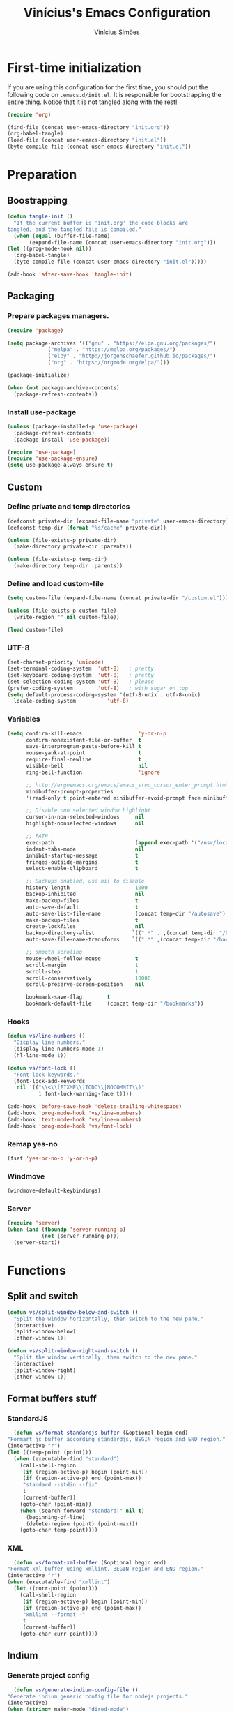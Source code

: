#+TITLE: Vinícius's Emacs Configuration
#+AUTHOR: Vinícius Simões
#+BABEL: :cache yes
#+PROPERTY: header-args :tangle yes
#+STARTUP: overview

* First-time initialization

  If you are using this configuration for the first time, you
  should put the following code on =.emacs.d/init.el=. It is
  responsible for bootstrapping the entire thing. Notice that
  it is not tangled along with the rest!

  #+begin_src emacs-lisp :tangle no
  (require 'org)

  (find-file (concat user-emacs-directory "init.org"))
  (org-babel-tangle)
  (load-file (concat user-emacs-directory "init.el"))
  (byte-compile-file (concat user-emacs-directory "init.el"))
  #+end_src

* Preparation
** Boostrapping

   #+begin_src emacs-lisp
     (defun tangle-init ()
       "If the current buffer is 'init.org' the code-blocks are
	 tangled, and the tangled file is compiled."
       (when (equal (buffer-file-name)
		    (expand-file-name (concat user-emacs-directory "init.org")))
	 (let ((prog-mode-hook nil))
	   (org-babel-tangle)
	   (byte-compile-file (concat user-emacs-directory "init.el")))))

     (add-hook 'after-save-hook 'tangle-init)
   #+end_src

** Packaging
*** Prepare packages managers.

   #+begin_src emacs-lisp
     (require 'package)

     (setq package-archives '(("gnu" . "https://elpa.gnu.org/packages/")
			      ("melpa" . "https://melpa.org/packages/")
			      ("elpy" . "http://jorgenschaefer.github.io/packages/")
			      ("org" . "https://orgmode.org/elpa/")))

     (package-initialize)

     (when (not package-archive-contents)
       (package-refresh-contents))
   #+end_src

*** Install use-package

   #+begin_src emacs-lisp
     (unless (package-installed-p 'use-package)
       (package-refresh-contents)
       (package-install 'use-package))

     (require 'use-package)
     (require 'use-package-ensure)
     (setq use-package-always-ensure t)

   #+end_src

** Custom
*** Define private and temp directories

   #+begin_src emacs-lisp
  (defconst private-dir (expand-file-name "private" user-emacs-directory))
  (defconst temp-dir (format "%s/cache" private-dir))

  (unless (file-exists-p private-dir)
    (make-directory private-dir :parents))

  (unless (file-exists-p temp-dir)
    (make-directory temp-dir :parents))
   #+end_src

*** Define and load custom-file

   #+begin_src emacs-lisp
  (setq custom-file (expand-file-name (concat private-dir "/custom.el")))

  (unless (file-exists-p custom-file)
    (write-region "" nil custom-file))

  (load custom-file)
   #+end_src

*** UTF-8

    #+begin_src emacs-lisp
      (set-charset-priority 'unicode)
      (set-terminal-coding-system  'utf-8)   ; pretty
      (set-keyboard-coding-system  'utf-8)   ; pretty
      (set-selection-coding-system 'utf-8)   ; please
      (prefer-coding-system        'utf-8)   ; with sugar on top
      (setq default-process-coding-system '(utf-8-unix . utf-8-unix)
	    locale-coding-system          'utf-8)
    #+end_src
*** Variables

    #+begin_src emacs-lisp
      (setq confirm-kill-emacs                  'y-or-n-p
            confirm-nonexistent-file-or-buffer  t
            save-interprogram-paste-before-kill t
            mouse-yank-at-point                 t
            require-final-newline               t
            visible-bell                        nil
            ring-bell-function                  'ignore

            ;; http://ergoemacs.org/emacs/emacs_stop_cursor_enter_prompt.html
            minibuffer-prompt-properties
            '(read-only t point-entered minibuffer-avoid-prompt face minibuffer-prompt)

            ;; Disable non selected window highlight
            cursor-in-non-selected-windows     nil
            highlight-nonselected-windows      nil

            ;; PATH
            exec-path                          (append exec-path '("/usr/local/bin/"))
            indent-tabs-mode                   nil
            inhibit-startup-message            t
            fringes-outside-margins            t
            select-enable-clipboard            t

            ;; Backups enabled, use nil to disable
            history-length                     1000
            backup-inhibited                   nil
            make-backup-files                  t
            auto-save-default                  t
            auto-save-list-file-name           (concat temp-dir "/autosave")
            make-backup-files                  t
            create-lockfiles                   nil
            backup-directory-alist            `((".*" . ,(concat temp-dir "/backup/")))
            auto-save-file-name-transforms    `((".*" ,(concat temp-dir "/backup/") t))

            ;; smooth scroling
            mouse-wheel-follow-mouse           t
            scroll-margin                      1
            scroll-step                        1
            scroll-conservatively              10000
            scroll-preserve-screen-position    nil

            bookmark-save-flag        t
            bookmark-default-file     (concat temp-dir "/bookmarks"))
    #+end_src
*** Hooks
    #+begin_src emacs-lisp
      (defun vs/line-numbers ()
        "Display line numbers."
        (display-line-numbers-mode 1)
        (hl-line-mode 1))

      (defun vs/font-lock ()
        "Font lock keywords."
        (font-lock-add-keywords
         nil '(("\\<\\(FIXME\\|TODO\\|NOCOMMIT\\)"
                1 font-lock-warning-face t))))

      (add-hook 'before-save-hook 'delete-trailing-whitespace)
      (add-hook 'prog-mode-hook 'vs/line-numbers)
      (add-hook 'text-mode-hook 'vs/line-numbers)
      (add-hook 'prog-mode-hook 'vs/font-lock)
    #+end_src
*** Remap yes-no
    #+begin_src emacs-lisp
      (fset 'yes-or-no-p 'y-or-n-p)
    #+end_src
*** Windmove
    #+begin_src emacs-lisp
      (windmove-default-keybindings)
    #+end_src
*** Server
    #+begin_src emacs-lisp
      (require 'server)
      (when (and (fboundp 'server-running-p)
                 (not (server-running-p)))
        (server-start))
    #+end_src

* Functions
** Split and switch
   #+begin_src emacs-lisp
     (defun vs/split-window-below-and-switch ()
       "Split the window horizontally, then switch to the new pane."
       (interactive)
       (split-window-below)
       (other-window 1))

     (defun vs/split-window-right-and-switch ()
       "Split the window vertically, then switch to the new pane."
       (interactive)
       (split-window-right)
       (other-window 1))
   #+end_src
** Format buffers stuff
*** StandardJS
    #+begin_src emacs-lisp
      (defun vs/format-standardjs-buffer (&optional begin end)
	"Formart js buffer according standardjs, BEGIN region and END region."
	(interactive "r")
	(let ((temp-point (point)))
	  (when (executable-find "standard")
	    (call-shell-region
	     (if (region-active-p) begin (point-min))
	     (if (region-active-p) end (point-max))
	     "standard --stdin --fix"
	     t
	     (current-buffer))
	    (goto-char (point-min))
	    (when (search-forward "standard:" nil t)
	      (beginning-of-line)
	      (delete-region (point) (point-max)))
	    (goto-char temp-point))))

    #+end_src
*** XML
    #+begin_src emacs-lisp
      (defun vs/format-xml-buffer (&optional begin end)
	"Format xml buffer using xmllint, BEGIN region and END region."
	(interactive "r")
	(when (executable-find "xmllint")
	  (let ((curr-point (point)))
	    (call-shell-region
	     (if (region-active-p) begin (point-min))
	     (if (region-active-p) end (point-max))
	     "xmllint --format -"
	     t
	     (current-buffer))
	    (goto-char curr-point))))
    #+end_src
** Indium
*** Generate project config
    #+begin_src emacs-lisp
      (defun vs/generate-indium-config-file ()
	"Generate indium generic config file for nodejs projects."
	(interactive)
	(when (string= major-mode "dired-mode")
	  (shell-command
	   (format "echo '{\"configurations\": [{\"name\": \"%s\",\"type\": \"%s\",\"command\": \"%s\"}]}' > .indium.json"
		   (read-string "Enter indium project name:")
		   (read-string "Enter indium project type (node or chrome):")
		   (read-string "Enter indium command:")))))

    #+end_src
*** Stop debugger
    #+begin_src emacs-lisp
      (defun vs/stop-indium-debug ()
	(interactive)
	(when (and (get-buffer "*node process*")
		   (get-buffer-process "*node process*"))
	  (indium-quit)
	  (interrupt-process (get-buffer-process "*node process*"))
	  (kill-buffer "*node process*")
	  (revert-buffer t t)
	  (delete-other-windows)))
    #+end_src
** Scratch Buffers
   #+begin_src emacs-lisp
     (defun vs/scratch-buffer (open-new-frame)
       "Open generic scratch buffer"
       (interactive "P")
       (let ((selected-mode (completing-read
			     "Scratch buffer with mode: "
			     '("restclient-mode"
			       "js2-mode"
			       "json-mode"
			       "xml-mode"
			       "org-mode"
			       "sql-mode"
			       "lisp-interaction-mode"))))
	 (when open-new-frame
	   (select-frame
	    (make-frame)))
	 (switch-to-buffer
	  (get-buffer-create (concat "*" selected-mode "*")))
	 (funcall (intern selected-mode))))
   #+end_src
** Sudo edit
   #+begin_src emacs-lisp
     (defun sudo-edit (&optional arg)
       (interactive "p")
       (if (or arg (not buffer-file-name))
	   (find-file (concat "/sudo:root@localhost:" (read-file-name "File: ")))
	 (find-alternate-file (concat "/sudo:root@localhost:" buffer-file-name))))
   #+end_src
** Indent buffer
   #+begin_src emacs-lisp
     (defun vs/indent-buffer ()
       (interactive)
       (indent-region (point-min) (point-max)))
   #+end_src
* Keybindings
** Ansi-term
   #+begin_src emacs-lisp
     (global-set-key (kbd "C-x C-z") 'shell)
   #+end_src
** Ibuffer
   #+begin_src emacs-lisp
     (global-set-key (kbd "C-x C-b") 'ibuffer)
   #+end_src
** Indent buffer
   #+begin_src emacs-lisp
     (global-set-key (kbd "C-c i") 'vs/indent-buffer)
   #+end_src
** Mouse scroll
   #+begin_src emacs-lisp
     (global-set-key (kbd "<mouse-4>")   'scroll-down-line)
     (global-set-key (kbd "<mouse-5>")   'scroll-up-line)
     (global-set-key (kbd "<C-mouse-4>") 'scroll-down-command)
     (global-set-key (kbd "<C-mouse-5>") 'scroll-up-command)
   #+end_src
** Remap search forward
   #+begin_src emacs-lisp
     (global-set-key (kbd "C-x s") 'isearch-forward)
   #+end_src
** Resize Windows
   #+begin_src emacs-lisp
     (global-set-key (kbd "M-<down>") 'enlarge-window)
     (global-set-key (kbd "M-<up>") 'shrink-window)
     (global-set-key (kbd "M-<left>") 'enlarge-window-horizontally)
     (global-set-key (kbd "M-<right>") 'shrink-window-horizontally)
   #+end_src
** Split and switch
   #+begin_src emacs-lisp
     (global-set-key (kbd "C-x 2") 'vs/split-window-below-and-switch)
     (global-set-key (kbd "C-x 3") 'vs/split-window-right-and-switch)
   #+end_src
** Scratch Buffer
   #+begin_src emacs-lisp
     (global-set-key (kbd "C-c s b") 'vs/scratch-buffer)
   #+end_src
* Appearence
** Frame config

   My custom frame config.

   #+begin_src emacs-lisp
  (defconst vs/frame-alist
    '((font . "Fira Code")
      (scroll-bar . -1)
      (height . 60)
      (width . 95)
      (alpha . 95)
      (vertical-scrollbars . nil)))

  (setq default-frame-alist vs/frame-alist)
   #+end_src

** Theme

   My custom theme

   #+begin_src emacs-lisp
  (use-package dracula-theme
    :config (load-theme 'dracula t))
   #+end_src

** Modeline

   Install and activate telephone-line.

   #+begin_src emacs-lisp
  (use-package telephone-line
    :config (telephone-line-mode 1))
   #+end_src

** Custom

   My UI customizations

   #+begin_src emacs-lisp
  (setq inhibit-startup-screen t
	inhibit-splash-screen t
	mouse-wheel-follow-mouse t
	scroll-step 1
	scroll-conservatively 101)

  (show-paren-mode 1)

  (menu-bar-mode -1)
  (tool-bar-mode -1)
  (scroll-bar-mode -1)
   #+end_src

* Programming Languages
** Csharp
   #+begin_src emacs-lisp
     (use-package csharp-mode
       :mode ("\\.cs$"))
   #+end_src
** Clojure
   #+begin_src emacs-lisp
     (use-package clojure-mode
       :mode ("\\.clj$"))
   #+end_src
*** Cider
    #+begin_src emacs-lisp
    (use-package cider)
    #+end_src
** Dart
   #+begin_src emacs-lisp
     (use-package dart-mode
       :mode ("\\.dart$")
       :init (setq dart-format-on-save t))
   #+end_src
** Docker
   #+begin_src emacs-lisp
     (use-package dockerfile-mode
       :mode ("\\Dockerfile$" . dockerfile-mode))

     (use-package docker-compose-mode)
   #+end_src
** Elixir
   #+begin_src emacs-lisp
     (defun format-elixir-buffer ()
       "Format elixir buffer."
       (add-hook 'before-save-hook 'elixir-format nil t))

     (use-package elixir-mode
       :hook ((elixir-mode . format-elixir-buffer)
	      (elixir-mode . flycheck-mix-setup))
       :mode (("\\.ex$" . elixir-mode)
	      ("\\.exs$" . elixir-mode)))
   #+end_src

*** Alchemist
    #+begin_src emacs-lisp
      (use-package alchemist
	:hook (elixir-mode . alchemist-mode))
    #+end_src

*** Flycheck mix
    #+begin_src emacs-lisp
      (use-package flycheck-mix)
    #+end_src
** Elm
   #+begin_src emacs-lisp
     (use-package elm-mode
       :mode ("\\.elm$")
       :config (add-to-list 'company-backends 'company-elm))
   #+end_src
** Java
   #+begin_src emacs-lisp
     (use-package cc-mode)

     (use-package java-mode
       :ensure nil
       :mode ("\\.java$")
       :config
	 (c-set-style "cc-mode")
	 (setq tab-width 4
	     indent-tabs-mode t
	     c-basic-offset 4))
   #+end_src
** JavaScript

   #+begin_src emacs-lisp
     (use-package js2-mode
       :delight "EcmaScript"
       :hook ((js-mode . js2-minor-mode)
	      (js2-mode . prettify-symbols-mode)
	      (js2-mode . js2-imenu-extras-mode))
       :interpreter (("node" . js2-mode)
		     ("node" . js2-jsx-mode))
       :bind (:map js2-mode-map
		   (("C-c ." . js2-jump-to-definition)
		    ("C-c f b" . vs/format-standardjs-buffer)))
       :mode ("\\.js$" . js2-mode)
       :init (setq js2-include-node-externs t
	     js2-highlight-level 3
	     js2-strict-missing-semi-warning nil
	     flycheck-check-syntax-automatically '(mode-enabled save)
	     indent-tabs-mode nil
	     js-indent-level 2
	     js2-basic-offset 2
	     flycheck-temp-prefix ".flycheck"
	     flycheck-disabled-checkers '(javascript-jshint)
	     flycheck-checkers '(javascript-standard javascript-eslint))
       :config
       (custom-set-variables '(js2-mode-show-parse-errors nil)
			     '(js2-mode-show-strict-warnings nil)
			     '(js2-bounce-indent-p t)))
   #+end_src

*** JS2 refactor
    #+begin_src emacs-lisp
      (use-package js2-refactor
	:after (js2-mode)
	:hook ((js2-mode . js2-refactor-mode))
	:config
	(js2r-add-keybindings-with-prefix "C-c j r")
	(define-key js2-mode-map (kbd "C-k") #'js2r-kill))
    #+end_src
*** Xref js2
    #+begin_src emacs-lisp
      (use-package xref-js2
	:delight
	:if (executable-find "ag")
	:after (js2-mode)
	:config
	(define-key js2-mode-map (kbd "M-.") nil)
	:hook ((js2-mode .
			 (lambda ()
			   (add-hook 'xref-backend-functions #'xref-js2-xref-backend nil t)))))
    #+end_src
*** Indium

    JavaScript development environment

    #+begin_src emacs-lisp
      (use-package indium
	:after js2-mode
	:hook ((js2-mode . indium-interaction-mode))
	:bind (:map indium-interaction-mode-map
		    ("C-x C-e" . indium-eval-last-node)
		    ("C-<f6>" . vs/stop-indium-debug)
		    ("S-<f6>" . indium-connect)
		    ("<f6>" . indium-launch))
	:config (delight indium-interaction-mode))
    #+end_src
*** Mocha
    Run Mocha tests.

    #+begin_src emacs-lisp
      (use-package mocha
	:init (setq mocha-reporter "spec")
	:bind (:map js2-mode-map
		    (("C-c t" . mocha-test-project))))
    #+end_src
** JSON
   #+begin_src emacs-lisp
     (use-package json-mode
       :mode
       ("\\.json$" . json-mode))
   #+end_src
** Kotlin
   #+begin_src emacs-lisp
     (use-package kotlin-mode)
   #+end_src
** Lisp
   #+begin_src emacs-lisp
     (use-package slime
       :mode
       ("\\.lisp$" . slime-mode)
       :init
       (setq inferior-lisp-program "/usr/bin/sbcl"
	     slime-net-coding-system 'utf-8-unix
	     slime1-contribs '(slime-fancy)))

   #+end_src
** Markdown

   #+begin_src emacs-lisp
  (use-package markdown-mode
    :mode (("README\\.md\\'" . gfm-mode)
           ("\\.md\\'" . markdown-mode)
           ("\\.markdown\\'" . markdown-mode))
    :init (setq markdown-command "multimarkdown"))
   #+end_src

*** Markdown format

    #+begin_src emacs-lisp

  (use-package markdownfmt
    :after markdown-mode
    :hook (markdown-mode . markdownfmt-enable-on-save)
    :bind (:map markdown-mode
                ("C-c C-f" . markdownfmt-format-buffer)))
    #+end_src
** Nginx
   #+begin_src emacs-lisp
     (use-package nginx-mode)
   #+end_src
** Org

   Org mode latest version.

   #+begin_src emacs-lisp
     (defconst vs/org-directory (if (file-directory-p "~/Sync/org/") "~/Sync/org/" "~/"))

     (defconst vs/org-capture-templates '(("t" "todo" entry (file org-default-notes-file)
				       "* TODO %?\n%u\n%a\n" :clock-in t :clock-resume t)
				      ("m" "Meeting" entry (file org-default-notes-file)
				       "* MEETING with %? :MEETING:\n%t" :clock-in t :clock-resume t)
				      ("d" "Diary" entry (file+datetree "~/org/diary.org")
				       "* %?\n%U\n" :clock-in t :clock-resume t)
				      ("i" "Idea" entry (file org-default-notes-file)
				       "* %? :IDEA: \n%t" :clock-in t :clock-resume t)
				      ("n" "Next Task" entry (file+headline org-default-notes-file "Tasks")
				       "** NEXT %? \nDEADLINE: %t")))

     (defconst vs/org-structure-template-alist
	     '(("n" . "notes")
	       ("a" . "export ascii")
	       ("c" . "center")
	       ("C" . "comment")
	       ("e" . "example")
	       ("E" . "export")
	       ("h" . "export html")
	       ("l" . "export latex")
	       ("q" . "quote")
	       ("s" . "src")
	       ("v" . "verse")))

     (use-package org
       :ensure org-plus-contrib
       :hook ((org-mode . toggle-word-wrap)
	      (org-mode . org-indent-mode)
	      (org-mode . turn-on-visual-line-mode)
	      (org-mode . (lambda () (display-line-numbers-mode -1))))
       :bind (("C-c l" . org-store-link)
	      ("C-c a" . org-agenda))
       :init (setq org-directory vs/org-directory
		   org-default-notes-file (concat org-directory "notes.org")
		   org-agenda-files (list (concat org-directory "work.org")
				      (concat org-directory "personal.org"))
		   org-confirm-babel-evaluate t
		   org-src-fontify-natively t
		   org-log-done 'time
		   org-babel-sh-command "bash"
		   org-capture-templates vs/org-capture-templates
		   org-structure-template-alist vs/org-structure-template-alist)
       :config (org-babel-do-load-languages
		'org-babel-load-languages
		(org-babel-do-load-languages
		 'org-babel-load-languages
		 (append org-babel-load-languages
			 '((emacs-lisp . t)
			   (python . t)
			   (restclient . t)
			   (js . t)
			   (shell . t)
			   (plantuml . t)
			   (sql . t)
			   (ipython . t)))))
       (add-hook 'org-babel-after-execute-hook 'org-display-inline-images 'append))
   #+end_src

*** Org Bullets

    #+begin_src emacs-lisp

  (use-package org-bullets
    :hook ((org-mode . org-bullets-mode))
    :init
    (setq org-hide-leading-stars t))
    #+end_src

*** Org Projectile

    #+begin_src emacs-lisp
      (use-package org-projectile
	:bind (("C-c n p" . org-projectile-project-todo-completing-read)
	       ("C-c c" . org-capture))
	:config
	(org-projectile-per-project)
	(setq org-projectile-projects-file "todo.org"
	      org-agenda-files (append org-agenda-files (org-projectile-todo-files))))
    #+end_src

*** Org + Reveal.js

    #+begin_src emacs-lisp
      (use-package org-re-reveal
        :init (setq org-re-reveal-root "https://cdn.jsdelivr.net/reveal.js/latest"
                    org-reveal-mathjax t))
    #+end_src

*** Org Babel Restclient

    #+begin_src emacs-lisp
  (use-package ob-restclient)
    #+end_src

*** Org Babel Python

    #+begin_src emacs-lisp
  (use-package ob-ipython)
    #+end_src

*** Org Babel Async

    Turn code evaluation async.

    #+begin_src emacs-lisp
  (use-package ob-async
    :init (setq ob-async-no-async-languages-alist '("ipython")))
    #+end_src
** PlantUML
   #+begin_src emacs-lisp
     (use-package plantuml-mode
       :mode ("\\.plantuml\\'" . plantuml-mode)
       :config
       (let ((plantuml-directory (concat user-emacs-directory "private/"))
	   (plantuml-link "https://superb-dca2.dl.sourceforge.net/project/plantuml/plantuml.jar"))
       (let ((plantuml-target (concat plantuml-directory "plantuml.jar")))
	 (if (not (file-exists-p plantuml-target))
	     (progn (message "Downloading plantuml.jar")
		    (shell-command
		     (mapconcat 'identity (list "wget" plantuml-link "-O" plantuml-target) " "))
		    (kill-buffer "*Shell Command Output*")))
	 (setq org-plantuml-jar-path plantuml-target
	       plantuml-jar-path plantuml-target
	       plantuml-output-type "svg"))))
   #+end_src
*** Flycheck plantuml
    #+begin_src emacs-lisp
      (use-package flycheck-plantuml
	:config (flycheck-plantuml-setup))
    #+end_src
** Python
   #+begin_src emacs-lisp
     (use-package python
       :mode ("\\.py" . python-mode)
       :config (setq python-shell-interpreter "ipython"
		     python-shell-interpreter-args "-i --simple-prompt"))
   #+end_src
*** elpy
    #+begin_src emacs-lisp
      (use-package elpy
	:hook ((python-mode . elpy-mode)
	       (python-mode . elpy-enable))
	:custom
	(elpy-rpc-backend "jedi")
	:bind (:map elpy-mode-map
		    ("M-." . elpy-goto-definition)
		    ("M-," . pop-tag-mark)
		    ("<M-left>" . nil)
		    ("<M-right>" . nil)
		    ("<M-S-left>" . elpy-nav-indent-shift-left)
		    ("<M-S-right>" . elpy-nav-indent-shift-right)
		    ("C-c i" . elpy-autopep8-fix-code)
		    ("C-c C-d" . elpy-doc)))
    #+end_src
*** pip requirements
    #+begin_src emacs-lisp
      (use-package pip-requirements
	:hook ((pip-requirements-mode . #'pip-requirements-auto-complete-setup )))
    #+end_src
*** py auto pep8
    #+begin_src emacs-lisp
      (use-package py-autopep8
	:hook ((python-mode . py-autopep8-enable-on-save)))
    #+end_src
** TOML
   #+begin_src emacs-lisp
     (use-package toml-mode
       :mode ("\\.toml$" . toml-mode))
   #+end_src
** TypeScript
   #+begin_src emacs-lisp
     (use-package typescript-mode
       :mode ("\\.ts$" . typescript-mode))
   #+end_src

*** Tide
    TypeScript development environment

    #+begin_src emacs-lisp
      (defun setup-tide-mode ()
	"Setup tide mode."
	(interactive)
	(tide-setup)
	(setq-default company-tooltip-align-annotations t)
	(tide-hl-identifier-mode +1))

      (use-package tide
	:after (typescript-mode company flycheck)
	:bind (:map tide-mode-map
		    ("C-c C-d" . tide-jsdoc-template)
		    ("C-c t f" . tide-organize-imports)
		    ("C-c f b" . vs/format-standardjs-buffer))
	:hook ((typescript-mode . setup-tide-mode)
	       (typescript-mode . tide-hl-identifier-mode)))
    #+end_src

** Restclient

   Http tool for emacs.

   #+begin_src emacs-lisp
  (use-package restclient
    :mode
    ("\\.http$" . restclient-mode)
    ("\\.https$" . restclient-mode))
   #+end_src

*** Restclient test

    #+begin_src emacs-lisp
  (use-package restclient-test
    :after restclient-mode)
    #+end_src
** Rust
   #+begin_src emacs-lisp
     (use-package rust-mode
       :init (setq rust-format-on-save t
		   company-tooltip-align-annotations t))
   #+end_src
*** Flycheck Rust
    #+begin_src emacs-lisp
      (use-package flycheck-rust
	:after rust-mode
	:hook ((rust-mode . flycheck-rust-setup)))
    #+end_src
*** Cargo
    #+begin_src emacs-lisp
      (use-package cargo
	:hook ((rust-mode . cargo-minor-mode)))
    #+end_src
*** Racer
    #+begin_src emacs-lisp :tangle no
      (use-package racer
	:hook ((rust-mode . racer-mode)
	       (racer-mode . eldoc-mode))
	:config
	(define-key rust-mode-map (kbd "TAB") #'company-indent-or-complete-common))
    #+end_src
** Web
   #+begin_src emacs-lisp
     (defun my-web-mode-hook ()
	 "Hook for `web-mode' config for company-backends."
	 (set (make-local-variable 'company-backends)
	      '((company-css company-web-html company-files))))

     (use-package web-mode
       :bind (("C-c ]" . emmet-next-edit-point)
	      ("C-c [" . emmet-prev-edit-point)
	      ("C-c o b" . browse-url-of-file))
       :hook ((web-mode . my-web-mode-hook))
       :mode
       (("\\.html?\\'" . web-mode)
	("\\.njk?\\'" . web-mode)
	("\\.phtml?\\'" . web-mode)
	("\\.tpl\\.php\\'" . web-mode)
	("\\.[agj]sp\\'" . web-mode)
	("\\.as[cp]x\\'" . web-mode)
	("\\.erb\\'" . web-mode)
	("\\.mustache\\'" . web-mode)
	("\\.djhtml\\'" . web-mode))
       :init   (setq web-mode-markup-indent-offset 2
		      web-mode-css-indent-offset 2
		      web-mode-code-indent-offset 2
		      web-mode-enable-current-element-highlight t))
   #+end_src
*** CSS
    #+begin_src emacs-lisp
      (defun my-css-mode-hook ()
	(set (make-local-variable 'company-backends)
	     '((company-css company-dabbrev-code company-files))))

      (use-package css-mode
	:hook ((css-mode . my-css-mode-hook)))
    #+end_src
*** Company web
    #+begin_src emacs-lisp
      (use-package company-web
	:after web-mode)
    #+end_src
*** Emmet
    #+begin_src emacs-lisp
      (use-package emmet-mode
	:init (setq emmet-move-cursor-between-quotes t) ;; default nil
	:hook ((web-mode . emmet-mode)
	       (vue-mode . emmet-mode)))
    #+end_src
*** Pug
    #+begin_src emacs-lisp
      (use-package pug-mode
	:mode ("\\.pug?\\'" . pug-mode))
    #+end_src
*** React
    #+begin_src emacs-lisp
      (use-package rjsx-mode
	:mode ("\\.jsx$" . rjsx-mode)
	:magic ("%React" . rjsx-mode))
    #+end_src
*** Vue
    #+begin_src emacs-lisp
      (use-package vue-mode
	:mode
	("\\.vue$" . vue-mode))
    #+end_src
** YAML
   #+begin_src emacs-lisp
     (use-package yaml-mode
       :mode ("\\.yaml|.yml$" . yaml-mode))
   #+end_src

* Extensions
** Ace Window

   Jump between open windows.

   #+begin_src emacs-lisp

  (use-package ace-window
    :init
    (progn
      (global-set-key [remap other-window] 'ace-window)
      (custom-set-faces
       '(aw-leading-char-face
         ((t (:inherit ace-jump-face-foreground :height 3.0)))))))
   #+end_src

** All the icons

   Emacs icons.

   #+begin_src emacs-lisp
  (use-package all-the-icons)
   #+end_src
** Avy

   Jump to any visible character.

   #+begin_src emacs-lisp
  (use-package avy
    :bind (("C-:" . 'avy-goto-char)))
   #+end_src

** Company

   Code completion for emacs

   #+begin_src emacs-lisp
  (use-package company
    :init
    (setq company-dabbrev-downcase 0
          company-idle-delay 0)
    :bind (("C-." . company-complete))
    :config (global-company-mode 1))
   #+end_src

*** Company Quickhelp

    #+begin_src emacs-lisp
  (use-package company-quickhelp
    :after company
    :config (company-quickhelp-mode 1))
    #+end_src

*** Company Restclient

    Completions for restclient mode.

    #+begin_src emacs-lisp
  (use-package company-restclient
    :config (add-to-list 'company-backends 'company-restclient))
    #+end_src

** Dashboard

   Emacs awesome dashboard!

   #+begin_src emacs-lisp
  (use-package dashboard
    :init
    (setq dashboard-items '((recents  . 5)
                            (projects . 5)
                            (bookmarks . 5)
                            (agenda . 5))
          dashboard-set-file-icons t
          dashboard-set-heading-icons t
          dashboard-startup-banner 'logo)
    :config
    (dashboard-setup-startup-hook))
   #+end_src

** Delight
   #+begin_src emacs-lisp
     (use-package delight)
   #+end_src
** Dump Jump

   Jump to definition polyglot.

   #+begin_src emacs-lisp
  (use-package dumb-jump
    :config (dumb-jump-mode))
   #+end_src
** Editorconfig

   #+begin_src emacs-lisp
  (use-package editorconfig
    :config
    (editorconfig-mode 1))
   #+end_src
** Eglot

   LSP client

   #+begin_src emacs-lisp
  (use-package eglot)
   #+end_src
** Expand Region

   #+begin_src emacs-lisp
  (use-package expand-region
    :bind
    ("C-=" . er/expand-region))
   #+end_src

** Exec path from shell

   #+begin_src emacs-lisp
  (use-package exec-path-from-shell
    :config
    ;; Add GOPATH to shell
    (when (memq window-system '(mac ns x))
      (exec-path-from-shell-copy-env "GOPATH")
      (exec-path-from-shell-copy-env "PYTHONPATH")
      (exec-path-from-shell-initialize)))
   #+end_src

** Flycheck

   Syntax checker for emacs.

   #+begin_src emacs-lisp
  (use-package flycheck
    :config
    (global-flycheck-mode 1))
   #+end_src

** Ivy Stuff

   Ivy, a generic completion mechanism for Emacs.
   Swiper, an Ivy-enhanced alternative to isearch.

   #+begin_src emacs-lisp
  (use-package ivy
    :bind ("C-s" . swiper)
    :init (setq ivy-use-virtual-buffers t)
    :config (ivy-mode 1))
   #+end_src

   Counsel, a collection of Ivy-enhanced versions of common Emacs commands.

   #+begin_src emacs-lisp
  (use-package counsel
    :config (counsel-mode 1)
    :bind (("M-x" . counsel-M-x)
           ("C-x C-f" . counsel-find-file)
           ("C-x c k" . counsel-yank-pop)
           ("<f1> f" . counsel-describe-function)
           ("<f1> v" . counsel-describe-variable)
           ("<f1> l" . counsel-load-library)
           ("<f2> i" . counsel-info-lookup-symbol)
           ("<f2> u" . counsel-unicode-char)
           ("C-x C-r" . counsel-recentf)))
   #+end_src

*** Ivy rich

    #+begin_src emacs-lisp
  (use-package ivy-rich
    :after ivy
    :config (ivy-rich-mode 1))
    #+end_src


*** Counsel projectile

    #+begin_src emacs-lisp
  (use-package counsel-projectile
    :bind
    ("C-x v" . counsel-projectile)
    ("C-x c p" . counsel-projectile-ag))
    #+end_src

** Magit

   Magic git client!

   #+begin_src emacs-lisp
  (use-package magit
    :if (executable-find "git")
    :init
    (setq magit-completing-read-function 'ivy-completing-read)
    :bind
    (("C-x g s" . magit-status)
     ("C-x g x" . magit-checkout)
     ("C-x g c" . magit-commit)
     ("C-x g p" . magit-push)
     ("C-x g u" . magit-pull)
     ("C-x g e" . magit-ediff-resolve)
     ("C-x g r" . magit-rebase-interactive)))
   #+end_src

*** Magit Popup

    #+begin_src emacs-lisp
  (use-package magit-popup
    :after magit)
    #+end_src

*** Git gutter

    #+begin_src emacs-lisp
  (use-package git-gutter-fringe
    :config (global-git-gutter-mode))
    #+end_src

** Multiple cursors

   #+begin_src emacs-lisp
  (use-package multiple-cursors
    :bind
    ("C-S-c C-S-c" . mc/edit-lines)
    ("M-n" . mc/mark-next-like-this)
    ("M-p" . mc/mark-previous-like-this)
    ("C-c x" . mc/mark-all-like-this))
   #+end_src

** Projectile

   Project managment.

   #+begin_src emacs-lisp
  (use-package projectile
    :init
    (setq projectile-known-projects-file
          (expand-file-name "projectile-bookmarks.eld" temp-dir)
          projectile-completion-system 'ivy
          projectile-globally-ignored-directories '("node_modules" ".git" ".svn" "deps"))
    :bind-keymap ("C-c p" . projectile-command-map)
    :bind (("C-," . projectile-find-file))
    :config (projectile-mode +1))
   #+end_src

*** Projectile ripgrep

    #+begin_src emacs-lisp
  (use-package projectile-ripgrep
    :after projectile)
    #+end_src

** Quickrun

   Quickrun buffer.

   #+begin_src emacs-lisp
  (use-package quickrun
    :bind (([f5] . quickrun)))
   #+end_src

** Smartparens

   Smart parentheses

   #+begin_src emacs-lisp
  (use-package smartparens
    :config (smartparens-global-mode))
   #+end_src

** Smex

   Command history

   #+begin_src emacs-lisp
  (use-package smex)
   #+end_src

** Treemacs

   File explorer.

   #+begin_src emacs-lisp
  (use-package treemacs
    :bind
    (:map global-map
          ("M-0"       . treemacs-select-window)
          ("C-x t 1"   . treemacs-delete-other-windows)
          ([f8]   . treemacs)
          ("C-x t B"   . treemacs-bookmark)
          ([f7] . treemacs-find-file)
          ("C-x t M-t" . treemacs-find-tag)))
   #+end_src

*** Treemacs projectile

    #+begin_src emacs-lisp
  (use-package treemacs-projectile
    :after treemacs projectile)
    #+end_src

*** Treemacs magit

    #+begin_src emacs-lisp
  (use-package treemacs-magit
    :after treemacs magit)
    #+end_src

** Try

   Try out packages in emacs without installing them

   #+begin_src emacs-lisp
  (use-package try)
   #+end_src

** Undo tree

   #+begin_src emacs-lisp
  (use-package undo-tree
    :init
    ;; Remember undo history
    (setq
     undo-tree-auto-save-history nil
     undo-tree-history-directory-alist `(("." . ,(concat temp-dir "/undo/"))))
    :config
    (global-undo-tree-mode 1))
   #+end_src

** VLF

   View large files

   #+begin_src emacs-lisp
  (use-package vlf
    :config (require 'vlf-setup))
   #+end_src
** Wich key

   #+begin_src emacs-lisp
  (use-package which-key
    :config
    (which-key-mode))
   #+end_src

** Xclip

   #+begin_src emacs-lisp
  (use-package xclip
    :if (executable-find "xclip")
    :config (xclip-mode))
   #+end_src
** Yasnippet

   Snippets in emacs

   #+begin_src emacs-lisp
     (use-package yasnippet
       :init (setq yas-snippet-dirs (list (concat user-emacs-directory "snippets/")))
       :config
       (yas-global-mode 1))
   #+end_src

   Yasnippet snippet pack

   #+begin_src emacs-lisp
     (use-package yasnippet-snippets
       :after (yas-global-mode))
   #+end_src
